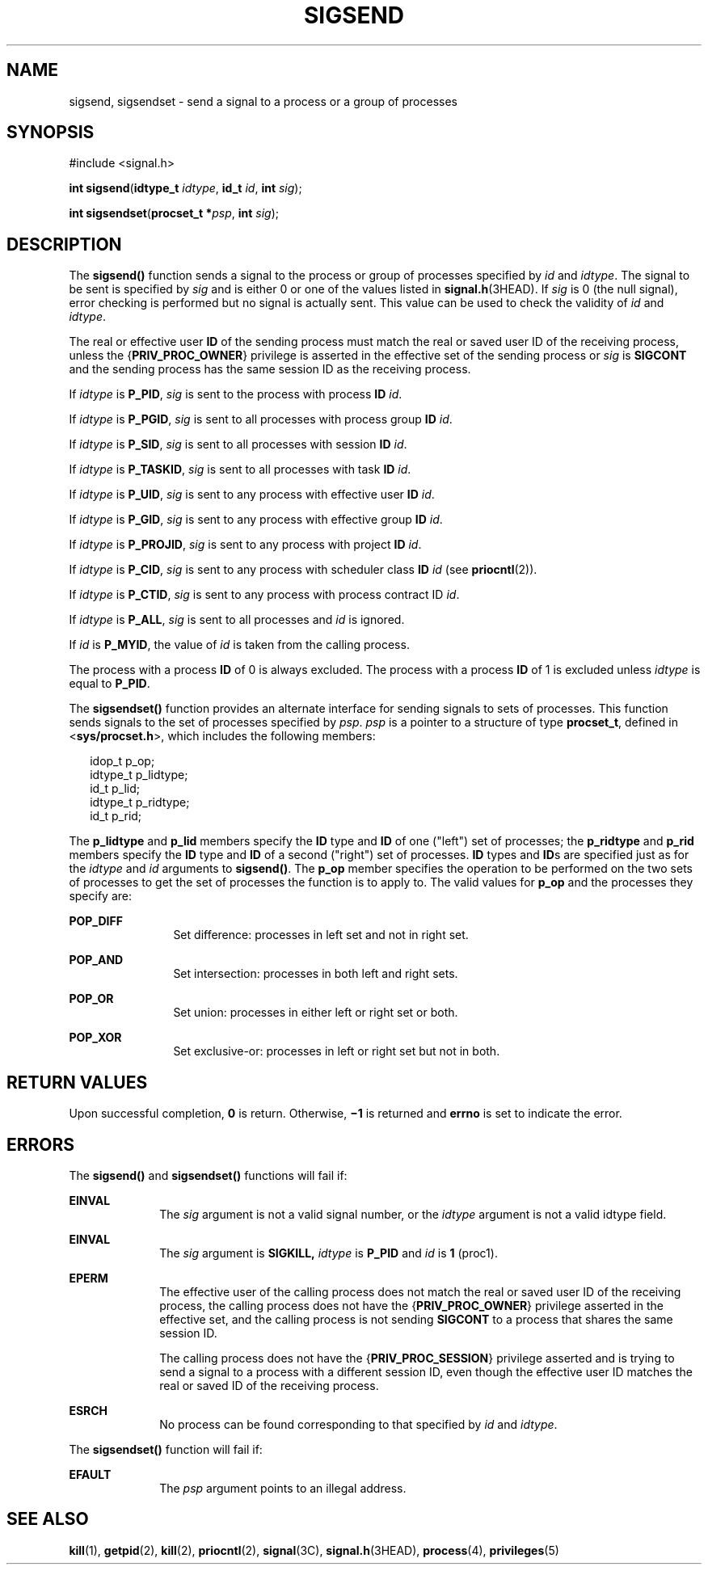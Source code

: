 '\" te
.\" Copyright 1989 AT&T.  Copyright (c) 2004, Sun Microsystems, Inc.  All Rights Reserved.
.\" The contents of this file are subject to the terms of the Common Development and Distribution License (the "License").  You may not use this file except in compliance with the License.
.\" You can obtain a copy of the license at usr/src/OPENSOLARIS.LICENSE or http://www.opensolaris.org/os/licensing.  See the License for the specific language governing permissions and limitations under the License.
.\" When distributing Covered Code, include this CDDL HEADER in each file and include the License file at usr/src/OPENSOLARIS.LICENSE.  If applicable, add the following below this CDDL HEADER, with the fields enclosed by brackets "[]" replaced with your own identifying information: Portions Copyright [yyyy] [name of copyright owner]
.TH SIGSEND 2 "Jul 19, 2004"
.SH NAME
sigsend, sigsendset \- send a signal to a process or a group of processes
.SH SYNOPSIS
.LP
.nf
#include <signal.h>

\fBint\fR \fBsigsend\fR(\fBidtype_t\fR \fIidtype\fR, \fBid_t\fR \fIid\fR, \fBint\fR \fIsig\fR);
.fi

.LP
.nf
\fBint\fR \fBsigsendset\fR(\fBprocset_t *\fR\fIpsp\fR, \fBint\fR \fIsig\fR);
.fi

.SH DESCRIPTION
.sp
.LP
The \fBsigsend()\fR function sends a signal to the process or group of
processes specified by \fIid\fR and \fIidtype\fR. The signal to be sent is
specified by \fIsig\fR and is either  0 or one of the values listed in
\fBsignal.h\fR(3HEAD). If \fIsig\fR is  0 (the null signal), error checking is
performed but no signal is actually sent.  This value can be used to check the
validity of \fIid\fR and  \fIidtype\fR.
.sp
.LP
The real or effective user \fBID\fR of the sending process must match the real
or saved user ID of the receiving process, unless the {\fBPRIV_PROC_OWNER\fR}
privilege is asserted in the effective set of the sending process or \fIsig\fR
is \fBSIGCONT\fR and the sending  process has the same session ID as the
receiving process.
.sp
.LP
If \fIidtype\fR is  \fBP_PID\fR, \fIsig\fR is sent to the process with process
\fBID\fR \fIid\fR.
.sp
.LP
If \fIidtype\fR is  \fBP_PGID\fR, \fIsig\fR is sent to all processes with
process group \fBID\fR \fIid\fR.
.sp
.LP
If \fIidtype\fR is  \fBP_SID\fR, \fIsig\fR is sent to all processes with
session \fBID\fR \fIid\fR.
.sp
.LP
If \fIidtype\fR is  \fBP_TASKID\fR, \fIsig\fR is sent to all processes with
task \fBID\fR \fIid\fR.
.sp
.LP
If \fIidtype\fR is  \fBP_UID\fR, \fIsig\fR is sent to any process with
effective user \fBID\fR \fIid\fR.
.sp
.LP
If \fIidtype\fR is  \fBP_GID\fR, \fIsig\fR is sent to any process with
effective group \fBID\fR \fIid\fR.
.sp
.LP
If \fIidtype\fR is  \fBP_PROJID\fR, \fIsig\fR is sent to any process with
project \fBID\fR \fIid\fR.
.sp
.LP
If \fIidtype\fR is  \fBP_CID\fR, \fIsig\fR is sent to any process with
scheduler class \fBID\fR \fIid\fR (see \fBpriocntl\fR(2)).
.sp
.LP
If \fIidtype\fR is  \fBP_CTID\fR, \fIsig\fR is sent to any process with process
contract ID \fIid\fR.
.sp
.LP
If \fIidtype\fR is  \fBP_ALL\fR, \fIsig\fR is sent to all processes and
\fIid\fR is ignored.
.sp
.LP
If \fIid\fR is  \fBP_MYID\fR, the value of \fIid\fR is taken from the calling
process.
.sp
.LP
The process with a process \fBID\fR of 0 is always excluded.  The process with
a process \fBID\fR of 1 is excluded unless \fIidtype\fR is equal to
\fBP_PID\fR.
.sp
.LP
The \fBsigsendset()\fR function provides an alternate interface for sending
signals to sets of processes. This function sends signals to the set of
processes specified by \fIpsp\fR. \fIpsp\fR is a pointer to a structure of type
\fBprocset_t\fR, defined in <\fBsys/procset.h\fR>, which includes the following
members:
.sp
.in +2
.nf
idop_t    p_op;
idtype_t  p_lidtype;
id_t      p_lid;
idtype_t  p_ridtype;
id_t      p_rid;
.fi
.in -2

.sp
.LP
The \fBp_lidtype\fR and \fBp_lid\fR members specify the \fBID\fR type and
\fBID\fR of one ("left") set of processes; the \fBp_ridtype\fR and \fBp_rid\fR
members specify the \fBID\fR type and \fBID\fR of a second ("right") set of
processes. \fBID\fR types and \fBID\fRs are specified just as for the
\fIidtype\fR and \fIid\fR arguments to \fBsigsend()\fR. The \fBp_op\fR member
specifies the operation to be performed on the two sets of processes to get the
set of processes the function is to apply to. The valid values for \fBp_op\fR
and the processes they specify are:
.sp
.ne 2
.na
\fB\fBPOP_DIFF\fR\fR
.ad
.RS 12n
Set difference: processes in left set and not in right set.
.RE

.sp
.ne 2
.na
\fB\fBPOP_AND\fR\fR
.ad
.RS 12n
Set intersection: processes in both left and right sets.
.RE

.sp
.ne 2
.na
\fB\fBPOP_OR\fR\fR
.ad
.RS 12n
Set union: processes in either left or right set or both.
.RE

.sp
.ne 2
.na
\fB\fBPOP_XOR\fR\fR
.ad
.RS 12n
Set exclusive-or: processes in left or right set but not in both.
.RE

.SH RETURN VALUES
.sp
.LP
Upon successful completion, \fB0\fR is return.  Otherwise, \fB\(mi1\fR is
returned and \fBerrno\fR is set to indicate the error.
.SH ERRORS
.sp
.LP
The \fBsigsend()\fR and \fBsigsendset()\fR functions will fail if:
.sp
.ne 2
.na
\fB\fBEINVAL\fR\fR
.ad
.RS 10n
The \fIsig\fR argument is not a valid signal number, or the \fIidtype\fR
argument is not a valid idtype field.
.RE

.sp
.ne 2
.na
\fB\fBEINVAL\fR\fR
.ad
.RS 10n
The \fIsig\fR argument is  \fBSIGKILL,\fR \fIidtype\fR is  \fBP_PID\fR and
\fIid\fR is  \fB1\fR (proc1).
.RE

.sp
.ne 2
.na
\fB\fBEPERM\fR\fR
.ad
.RS 10n
The effective user of the calling process does not match the real or saved user
ID of the receiving process, the calling process does not have the
{\fBPRIV_PROC_OWNER\fR} privilege asserted in the effective set, and the
calling process is not sending \fBSIGCONT\fR to a process that shares the same
session ID.
.sp
The calling process does not have the {\fBPRIV_PROC_SESSION\fR} privilege
asserted and is trying to send a signal to a process with a different session
ID, even though the effective user ID matches the real or saved ID of the
receiving process.
.RE

.sp
.ne 2
.na
\fB\fBESRCH\fR\fR
.ad
.RS 10n
No process can be found corresponding to that specified by \fIid\fR and
\fIidtype\fR.
.RE

.sp
.LP
The  \fBsigsendset()\fR function will fail if:
.sp
.ne 2
.na
\fB\fBEFAULT\fR\fR
.ad
.RS 10n
The \fIpsp\fR argument points to an illegal address.
.RE

.SH SEE ALSO
.sp
.LP
\fBkill\fR(1), \fBgetpid\fR(2), \fBkill\fR(2), \fBpriocntl\fR(2),
\fBsignal\fR(3C), \fBsignal.h\fR(3HEAD), \fBprocess\fR(4), \fBprivileges\fR(5)
